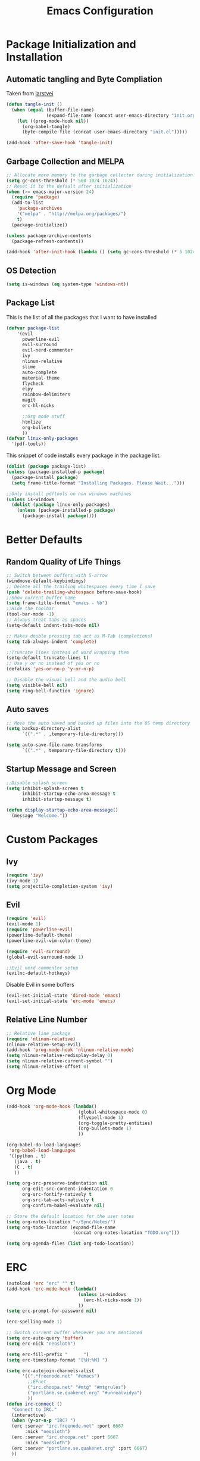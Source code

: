 #+TITLE: Emacs Configuration
#+PROPERTY: header-args :tangle yes
* Package Initialization and Installation
** Automatic tangling and Byte Compliation
Taken from [[https://github.com/larstvei/dot-emacs/][larstvei]]
#+BEGIN_SRC emacs-lisp
(defun tangle-init ()
  (when (equal (buffer-file-name)
               (expand-file-name (concat user-emacs-directory "init.org")))
    (let ((prog-mode-hook nil))
      (org-babel-tangle)
      (byte-compile-file (concat user-emacs-directory "init.el")))))

(add-hook 'after-save-hook 'tangle-init)
#+END_SRC
** Garbage Collection and MELPA
#+BEGIN_SRC emacs-lisp
;; Allocate more memory to the garbage collector during initialization.
(setq gc-cons-threshold (* 500 1024 1024))
;; Reset it to the default after initialization
(when (>= emacs-major-version 24)
  (require 'package)
  (add-to-list
    'package-archives
    '("melpa" . "http://melpa.org/packages/")
    t)
  (package-initialize))

(unless package-archive-contents
  (package-refresh-contents))

(add-hook 'after-init-hook (lambda () (setq gc-cons-threshold (* 5 1024 1024))))
#+END_SRC
** OS Detection
#+BEGIN_SRC emacs-lisp
(setq is-windows (eq system-type 'windows-nt))
#+END_SRC
** Package List
This is the list of all the packages that I want to have installed
#+BEGIN_SRC emacs-lisp
(defvar package-list
    '(evil
      powerline-evil
      evil-surround
      evil-nerd-commenter
      ivy
      nlinum-relative
      slime
      auto-complete
      material-theme
      flycheck
      elpy
      rainbow-delimiters
      magit
      erc-hl-nicks

      ;;Org mode stuff
      htmlize
      org-bullets
      ))
(defvar linux-only-packages
  '(pdf-tools))

#+END_SRC

This snippet of code installs every package in the package list.
#+BEGIN_SRC emacs-lisp
(dolist (package package-list)
(unless (package-installed-p package)
  (package-install package)
  (setq frame-title-format "Installing Packages. Please Wait...")))

;;Only install pdftools on non windows machines
(unless is-windows
  (dolist (package linux-only-packages)
    (unless (package-installed-p package)
      (package-install package))))
#+END_SRC
* Better Defaults
** Random Quality of Life Things
#+BEGIN_SRC emacs-lisp
;; Switch between buffers with S-arrow
(windmove-default-keybindings)
;; Delete all the trailing whitespaces every time I save
(push 'delete-trailing-whitespace before-save-hook)
;;Show current buffer name
(setq frame-title-format "emacs - %b")
;;Hide the toolbar
(tool-bar-mode -1)
;; Always treat tabs as spaces
(setq-default indent-tabs-mode nil)

;; Makes double pressing tab act as M-Tab (completions)
(setq tab-always-indent 'complete)

;;Truncate lines instead of word wrapping them
(setq-default truncate-lines t)
;; Use y or no instead of yes or no
(defalias 'yes-or-no-p 'y-or-n-p)

;; Disable the visual bell and the audio bell
(setq visible-bell nil)
(setq ring-bell-function 'ignore)
#+END_SRC
** Auto saves
#+BEGIN_SRC emacs-lisp
;; Move the auto saved and backed up files into the OS temp directory
(setq backup-directory-alist
      `((".*" . ,temporary-file-directory)))

(setq auto-save-file-name-transforms
      `((".*" , temporary-file-directory t)))
#+END_SRC
** Startup Message and Screen
#+BEGIN_SRC emacs-lisp
;;Disable splash screen
(setq inhibit-splash-screen t
      inhibit-startup-echo-area-message t
      inhibit-startup-message t)

(defun display-startup-echo-area-message()
  (message "Welcome."))
#+END_SRC

* Custom Packages
** Ivy
#+BEGIN_SRC emacs-lisp
(require 'ivy)
(ivy-mode 1)
(setq projectile-completion-system 'ivy)
#+END_SRC
** Evil
#+BEGIN_SRC emacs-lisp
(require 'evil)
(evil-mode 1)
(require 'powerline-evil)
(powerline-default-theme)
(powerline-evil-vim-color-theme)

(require 'evil-surround)
(global-evil-surround-mode 1)

;;Evil nerd commenter setup
(evilnc-default-hotkeys)
#+END_SRC

Disable Evil in some buffers
#+BEGIN_SRC emacs-lisp
(evil-set-initial-state 'dired-mode 'emacs)
(evil-set-initial-state 'erc-mode 'emacs)
#+END_SRC

** Relative Line Number
#+BEGIN_SRC emacs-lisp
;; Relative line package
(require 'nlinum-relative)
(nlinum-relative-setup-evil)
(add-hook 'prog-mode-hook 'nlinum-relative-mode)
(setq nlinum-relative-redisplay-delay 0)
(setq nlinum-relative-current-symbol "")
(setq nlinum-relative-offset 0)
#+END_SRC

* Org Mode
#+BEGIN_SRC emacs-lisp
(add-hook 'org-mode-hook (lambda()
                           (global-whitespace-mode 0)
                           (flyspell-mode 1)
                           (org-toggle-pretty-entities)
                           (org-bullets-mode 1)
                           ))

(org-babel-do-load-languages
 'org-babel-load-languages
 '((python . t)
   (java . t)
   (C . t)
   ))

(setq org-src-preserve-indentation nil
      org-edit-src-content-indentation 0
      org-src-fontify-natively t
      org-src-tab-acts-natively t
      org-confirm-babel-evaluate nil)

;; Store the default location for the user notes
(setq org-notes-location "~/Sync/Notes/")
(setq org-todo-location (expand-file-name
                         (concat org-notes-location "TODO.org")))

(setq org-agenda-files (list org-todo-location))
#+END_SRC
* ERC
#+BEGIN_SRC emacs-lisp
(autoload 'erc "erc" "" t)
(add-hook 'erc-mode-hook (lambda()
                           (unless is-windows
                             (erc-hl-nicks-mode 1))
                           ))
(setq erc-prompt-for-password nil)

(erc-spelling-mode 1)

;; Switch current buffer whenever you are mentioned
(setq erc-auto-query 'buffer)
(setq erc-nick "neosloth")

(setq erc-fill-prefix "      ")
(setq erc-timestamp-format "[%H:%M] ")

(setq erc-autojoin-channels-alist
      '((".*freenode.net" "#emacs")
        ;;EFnet
        ("irc.choopa.net" "#mtg" "#mtgrules")
        ("portlane.se.quakenet.org" "#unrealvidya")
        ))
(defun irc-connect ()
  "Connect to IRC."
  (interactive)
  (when (y-or-n-p "IRC? ")
  (erc :server "irc.freenode.net" :port 6667
       :nick "neosloth")
  (erc :server "irc.choopa.net" :port 6667
       :nick "neosloth")
  (erc :server "portlane.se.quakenet.org" :port 6667)
  ))
#+END_SRC
* Programming Mode
** Language Independent Settings
#+BEGIN_SRC emacs-lisp
(add-hook 'prog-mode-hook (lambda()
                            (electric-pair-mode)
                            (rainbow-delimiters-mode)
                            (whitespace-mode)
                            (show-paren-mode)
                            ;;For some reason prettify lags on windows
                            (unless is-windows
                              (prettify-symbols-mode))
                            ))

#+END_SRC
** C-Mode
#+BEGIN_SRC emacs-lisp
;;Indent c++ code with 4 spaces
(defun indent-c-mode-hook ()
  (setq c-basic-offset 4
        c-indent-level 4
        c-default-style "linux"))

(add-hook 'c-mode-common-hook 'indent-c-mode-hook)
#+END_SRC
** Python Mode
#+BEGIN_SRC emacs-lisp
(elpy-enable)
(setq elpy-rpc-backend "jedi")
#+END_SRC
* Misc
#+BEGIN_SRC emacs-lisp
;; Launch auto-complete with default settings
(ac-config-default)
;;flycheck
(add-hook 'after-init-hook #'global-flycheck-mode)

;; The function is a huge time hog so I threw it on a hook.
(unless (string-equal system-type "windows-nt")
  (add-hook 'doc-view-mode #'pdf-tools-install))

;;Theme
(load-theme 'material t)

;;Open TODO whenever user opens emacs.
;; This is done last to ensure that the entire config file is loaded
;;(find-file org-todo-location)
#+END_SRC
